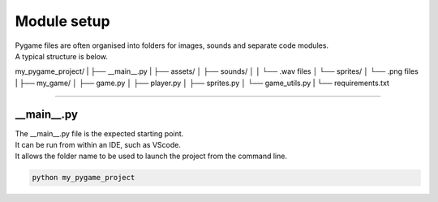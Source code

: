 ====================================================
Module setup
====================================================

| Pygame files are often organised into folders for images, sounds and separate code modules.
| A typical structure is below.

my_pygame_project/
|
├── __main__.py
|
├── assets/
│   ├── sounds/
│   │   └── .wav files
│   └── sprites/
│       └── .png files
|
├── my_game/
│   ├── game.py
│   ├── player.py
│   ├── sprites.py
│   └── game_utils.py
|
└── requirements.txt

----

__main__.py
--------------

| The __main__.py file is the expected starting point.
| It can be run from within an IDE, such as VScode.
| It allows the folder name to be used to launch the project from the command line.

.. code-block:: 

    python my_pygame_project


